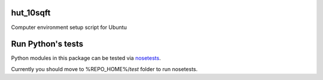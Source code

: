 hut_10sqft
==============

Computer environment setup script for Ubuntu

Run Python's tests
====================

Python modules in this package can be tested via `nosetests <http://nose.readthedocs.io/en/latest/>`_.

Currently you should move to %REPO_HOME%/`test` folder to run nosetests.    